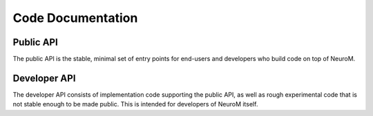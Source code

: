 .. Copyright (c) 2015, Ecole Polytechnique Federale de Lausanne, Blue Brain Project
   All rights reserved.

   This file is part of NeuroM <https://github.com/BlueBrain/NeuroM>

   Redistribution and use in source and binary forms, with or without
   modification, are permitted provided that the following conditions are met:

       1. Redistributions of source code must retain the above copyright
          notice, this list of conditions and the following disclaimer.
       2. Redistributions in binary form must reproduce the above copyright
          notice, this list of conditions and the following disclaimer in the
          documentation and/or other materials provided with the distribution.
       3. Neither the name of the copyright holder nor the names of
          its contributors may be used to endorse or promote products
          derived from this software without specific prior written permission.

   THIS SOFTWARE IS PROVIDED BY THE COPYRIGHT HOLDERS AND CONTRIBUTORS "AS IS" AND
   ANY EXPRESS OR IMPLIED WARRANTIES, INCLUDING, BUT NOT LIMITED TO, THE IMPLIED
   WARRANTIES OF MERCHANTABILITY AND FITNESS FOR A PARTICULAR PURPOSE ARE
   DISCLAIMED. IN NO EVENT SHALL THE COPYRIGHT HOLDER OR CONTRIBUTORS BE LIABLE FOR ANY
   DIRECT, INDIRECT, INCIDENTAL, SPECIAL, EXEMPLARY, OR CONSEQUENTIAL DAMAGES
   (INCLUDING, BUT NOT LIMITED TO, PROCUREMENT OF SUBSTITUTE GOODS OR SERVICES;
   LOSS OF USE, DATA, OR PROFITS; OR BUSINESS INTERRUPTION) HOWEVER CAUSED AND
   ON ANY THEORY OF LIABILITY, WHETHER IN CONTRACT, STRICT LIABILITY, OR TORT
   (INCLUDING NEGLIGENCE OR OTHERWISE) ARISING IN ANY WAY OUT OF THE USE OF THIS
   SOFTWARE, EVEN IF ADVISED OF THE POSSIBILITY OF SUCH DAMAGE.

Code Documentation
==================

Public API
----------

The public API is the stable, minimal set of entry points for end-users and developers
who build code on top of NeuroM.

.. autosummary::
   :toctree: _neurom_build

   neurom
   neurom.viewer
   neurom.core
   neurom.io
   neurom.check
   neurom.stats
   neurom.exceptions

Developer API
-------------

The developer API consists of implementation code supporting the public API, as well
as rough experimental code that is not stable enough to be made public. This is intended
for developers of NeuroM itself.

.. autosummary::
   :toctree: _neurom_build

   neurom.morphmath
   neurom.fst
   neurom.fst.sectionfunc
   neurom.check.structural_checks
   neurom.check.neuron_checks
   neurom.core.types
   neurom.core.tree
   neurom.core._neuron
   neurom.core._soma
   neurom.core.point
   neurom.core.dataformat
   neurom.io.utils
   neurom.io.swc
   neurom.io.hdf5
   neurom.view
   neurom.view.common
   neurom.view.view
